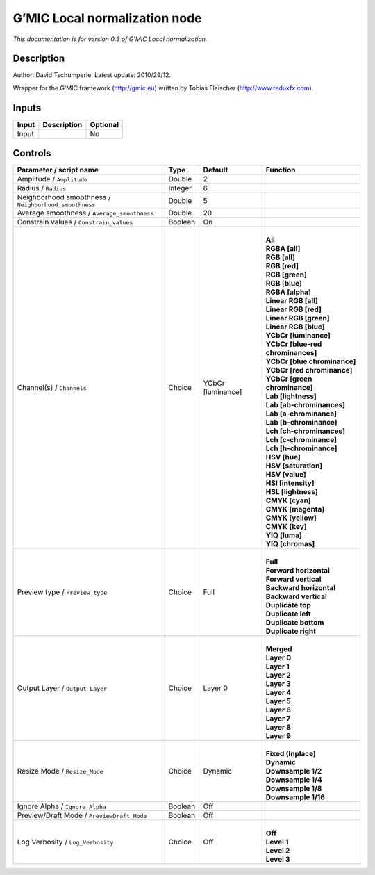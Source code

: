 .. _eu.gmic.Localnormalization:

G’MIC Local normalization node
==============================

*This documentation is for version 0.3 of G’MIC Local normalization.*

Description
-----------

Author: David Tschumperle. Latest update: 2010/29/12.

Wrapper for the G’MIC framework (http://gmic.eu) written by Tobias Fleischer (http://www.reduxfx.com).

Inputs
------

+-------+-------------+----------+
| Input | Description | Optional |
+=======+=============+==========+
| Input |             | No       |
+-------+-------------+----------+

Controls
--------

.. tabularcolumns:: |>{\raggedright}p{0.2\columnwidth}|>{\raggedright}p{0.06\columnwidth}|>{\raggedright}p{0.07\columnwidth}|p{0.63\columnwidth}|

.. cssclass:: longtable

+-------------------------------------------------------+---------+-------------------+-------------------------------------+
| Parameter / script name                               | Type    | Default           | Function                            |
+=======================================================+=========+===================+=====================================+
| Amplitude / ``Amplitude``                             | Double  | 2                 |                                     |
+-------------------------------------------------------+---------+-------------------+-------------------------------------+
| Radius / ``Radius``                                   | Integer | 6                 |                                     |
+-------------------------------------------------------+---------+-------------------+-------------------------------------+
| Neighborhood smoothness / ``Neighborhood_smoothness`` | Double  | 5                 |                                     |
+-------------------------------------------------------+---------+-------------------+-------------------------------------+
| Average smoothness / ``Average_smoothness``           | Double  | 20                |                                     |
+-------------------------------------------------------+---------+-------------------+-------------------------------------+
| Constrain values / ``Constrain_values``               | Boolean | On                |                                     |
+-------------------------------------------------------+---------+-------------------+-------------------------------------+
| Channel(s) / ``Channels``                             | Choice  | YCbCr [luminance] | |                                   |
|                                                       |         |                   | | **All**                           |
|                                                       |         |                   | | **RGBA [all]**                    |
|                                                       |         |                   | | **RGB [all]**                     |
|                                                       |         |                   | | **RGB [red]**                     |
|                                                       |         |                   | | **RGB [green]**                   |
|                                                       |         |                   | | **RGB [blue]**                    |
|                                                       |         |                   | | **RGBA [alpha]**                  |
|                                                       |         |                   | | **Linear RGB [all]**              |
|                                                       |         |                   | | **Linear RGB [red]**              |
|                                                       |         |                   | | **Linear RGB [green]**            |
|                                                       |         |                   | | **Linear RGB [blue]**             |
|                                                       |         |                   | | **YCbCr [luminance]**             |
|                                                       |         |                   | | **YCbCr [blue-red chrominances]** |
|                                                       |         |                   | | **YCbCr [blue chrominance]**      |
|                                                       |         |                   | | **YCbCr [red chrominance]**       |
|                                                       |         |                   | | **YCbCr [green chrominance]**     |
|                                                       |         |                   | | **Lab [lightness]**               |
|                                                       |         |                   | | **Lab [ab-chrominances]**         |
|                                                       |         |                   | | **Lab [a-chrominance]**           |
|                                                       |         |                   | | **Lab [b-chrominance]**           |
|                                                       |         |                   | | **Lch [ch-chrominances]**         |
|                                                       |         |                   | | **Lch [c-chrominance]**           |
|                                                       |         |                   | | **Lch [h-chrominance]**           |
|                                                       |         |                   | | **HSV [hue]**                     |
|                                                       |         |                   | | **HSV [saturation]**              |
|                                                       |         |                   | | **HSV [value]**                   |
|                                                       |         |                   | | **HSI [intensity]**               |
|                                                       |         |                   | | **HSL [lightness]**               |
|                                                       |         |                   | | **CMYK [cyan]**                   |
|                                                       |         |                   | | **CMYK [magenta]**                |
|                                                       |         |                   | | **CMYK [yellow]**                 |
|                                                       |         |                   | | **CMYK [key]**                    |
|                                                       |         |                   | | **YIQ [luma]**                    |
|                                                       |         |                   | | **YIQ [chromas]**                 |
+-------------------------------------------------------+---------+-------------------+-------------------------------------+
| Preview type / ``Preview_type``                       | Choice  | Full              | |                                   |
|                                                       |         |                   | | **Full**                          |
|                                                       |         |                   | | **Forward horizontal**            |
|                                                       |         |                   | | **Forward vertical**              |
|                                                       |         |                   | | **Backward horizontal**           |
|                                                       |         |                   | | **Backward vertical**             |
|                                                       |         |                   | | **Duplicate top**                 |
|                                                       |         |                   | | **Duplicate left**                |
|                                                       |         |                   | | **Duplicate bottom**              |
|                                                       |         |                   | | **Duplicate right**               |
+-------------------------------------------------------+---------+-------------------+-------------------------------------+
| Output Layer / ``Output_Layer``                       | Choice  | Layer 0           | |                                   |
|                                                       |         |                   | | **Merged**                        |
|                                                       |         |                   | | **Layer 0**                       |
|                                                       |         |                   | | **Layer 1**                       |
|                                                       |         |                   | | **Layer 2**                       |
|                                                       |         |                   | | **Layer 3**                       |
|                                                       |         |                   | | **Layer 4**                       |
|                                                       |         |                   | | **Layer 5**                       |
|                                                       |         |                   | | **Layer 6**                       |
|                                                       |         |                   | | **Layer 7**                       |
|                                                       |         |                   | | **Layer 8**                       |
|                                                       |         |                   | | **Layer 9**                       |
+-------------------------------------------------------+---------+-------------------+-------------------------------------+
| Resize Mode / ``Resize_Mode``                         | Choice  | Dynamic           | |                                   |
|                                                       |         |                   | | **Fixed (Inplace)**               |
|                                                       |         |                   | | **Dynamic**                       |
|                                                       |         |                   | | **Downsample 1/2**                |
|                                                       |         |                   | | **Downsample 1/4**                |
|                                                       |         |                   | | **Downsample 1/8**                |
|                                                       |         |                   | | **Downsample 1/16**               |
+-------------------------------------------------------+---------+-------------------+-------------------------------------+
| Ignore Alpha / ``Ignore_Alpha``                       | Boolean | Off               |                                     |
+-------------------------------------------------------+---------+-------------------+-------------------------------------+
| Preview/Draft Mode / ``PreviewDraft_Mode``            | Boolean | Off               |                                     |
+-------------------------------------------------------+---------+-------------------+-------------------------------------+
| Log Verbosity / ``Log_Verbosity``                     | Choice  | Off               | |                                   |
|                                                       |         |                   | | **Off**                           |
|                                                       |         |                   | | **Level 1**                       |
|                                                       |         |                   | | **Level 2**                       |
|                                                       |         |                   | | **Level 3**                       |
+-------------------------------------------------------+---------+-------------------+-------------------------------------+
